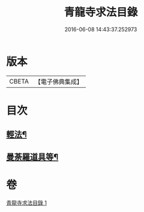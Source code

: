 #+TITLE: 青龍寺求法目錄 
#+DATE: 2016-06-08 14:43:37.252973

* 版本
 |     CBETA|【電子佛典集成】|

* 目次
** [[file:KR6s0118_001.txt::001-1095c23][輕法¶]]
** [[file:KR6s0118_001.txt::001-1096c26][曼荼羅道具等¶]]

* 卷
[[file:KR6s0118_001.txt][青龍寺求法目錄 1]]

